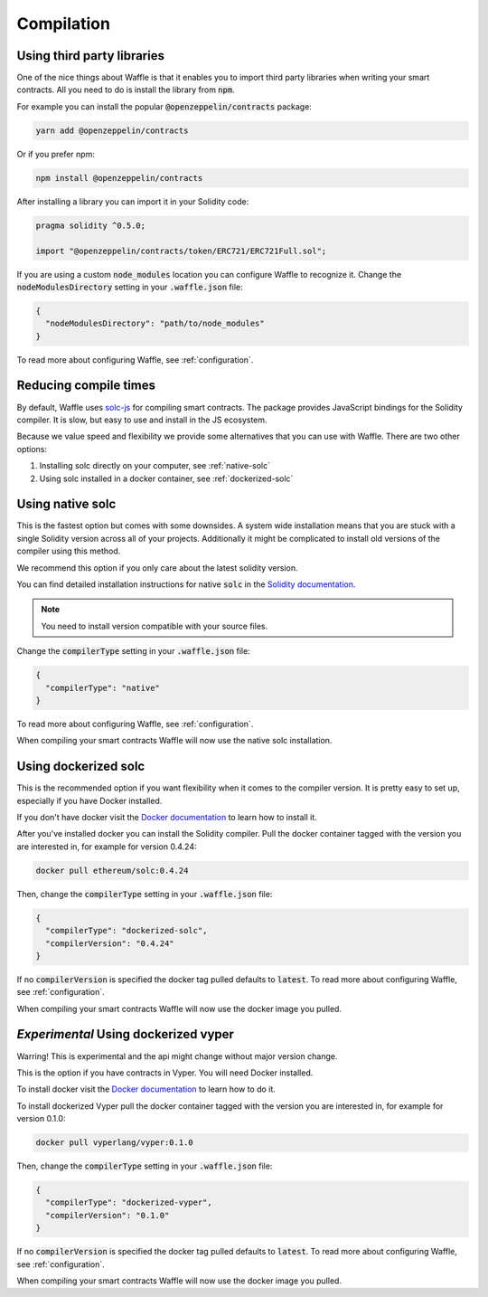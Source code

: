 Compilation
===========

.. _third-party:

Using third party libraries
---------------------------

One of the nice things about Waffle is that it enables you to import third party
libraries when writing your smart contracts. All you need to do is install the
library from :code:`npm`.

For example you can install the popular :code:`@openzeppelin/contracts` package:

.. code-block:: text

  yarn add @openzeppelin/contracts

Or if you prefer npm:

.. code-block:: text

  npm install @openzeppelin/contracts

After installing a library you can import it in your Solidity code:

.. code-block:: solidity

  pragma solidity ^0.5.0;

  import "@openzeppelin/contracts/token/ERC721/ERC721Full.sol";

If you are using a custom :code:`node_modules` location you can configure Waffle
to recognize it. Change the :code:`nodeModulesDirectory` setting in your :code:`.waffle.json` file:

.. code-block:: json

  {
    "nodeModulesDirectory": "path/to/node_modules"
  }

To read more about configuring Waffle, see :ref:`configuration`.

.. _compile-times:

Reducing compile times
----------------------

By default, Waffle uses `solc-js <https://github.com/ethereum/solc-js>`__
for compiling smart contracts. The package provides JavaScript bindings for the
Solidity compiler. It is slow, but easy to use and install in the JS ecosystem.

Because we value speed and flexibility we provide some alternatives that you can
use with Waffle. There are two other options:

1. Installing solc directly on your computer, see :ref:`native-solc`
2. Using solc installed in a docker container, see :ref:`dockerized-solc`

.. _native-solc:

Using native solc
-----------------

This is the fastest option but comes with some downsides. A system wide
installation means that you are stuck with a single Solidity version across all
of your projects. Additionally it might be complicated to install old versions
of the compiler using this method.

We recommend this option if you only care about the latest solidity version.

You can find detailed installation instructions for native :code:`solc` in the
`Solidity documentation <https://solidity.readthedocs.io/en/latest/installing-solidity.html#binary-packages>`__.

.. note::
  You need to install version compatible with your source files.

Change the :code:`compilerType` setting in your :code:`.waffle.json` file:

.. code-block:: json

  {
    "compilerType": "native"
  }

To read more about configuring Waffle, see :ref:`configuration`.

When compiling your smart contracts Waffle will now use the native solc installation.

.. _dockerized-solc:

Using dockerized solc
---------------------

This is the recommended option if you want flexibility when it comes to the
compiler version. It is pretty easy to set up, especially if you have Docker
installed.

If you don't have docker visit the `Docker documentation <https://www.docker.com/get-started>`__
to learn how to install it.

After you've installed docker you can install the Solidity compiler. Pull the
docker container tagged with the version you are interested in, for example for
version 0.4.24:

.. code-block:: text

  docker pull ethereum/solc:0.4.24

Then, change the :code:`compilerType` setting in your :code:`.waffle.json` file:

.. code-block:: json

  {
    "compilerType": "dockerized-solc",
    "compilerVersion": "0.4.24"
  }

If no :code:`compilerVersion` is specified the docker tag pulled defaults to
:code:`latest`. To read more about configuring Waffle, see :ref:`configuration`.

When compiling your smart contracts Waffle will now use the docker image you
pulled.

*Experimental* Using dockerized vyper
-------------------------------------
Warring! This is experimental and the api might change without major version change.

This is the option if you have contracts in Vyper. You will need Docker installed.

To install docker visit the `Docker documentation <https://www.docker.com/get-started>`__
to learn how to do it.

To install dockerized Vyper pull the docker container tagged with the version you are interested in, for example for
version 0.1.0:

.. code-block:: text

  docker pull vyperlang/vyper:0.1.0

Then, change the :code:`compilerType` setting in your :code:`.waffle.json` file:

.. code-block:: json

  {
    "compilerType": "dockerized-vyper",
    "compilerVersion": "0.1.0"
  }

If no :code:`compilerVersion` is specified the docker tag pulled defaults to
:code:`latest`. To read more about configuring Waffle, see :ref:`configuration`.

When compiling your smart contracts Waffle will now use the docker image you
pulled.
